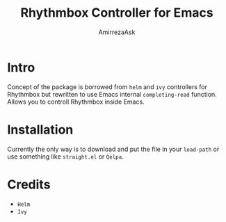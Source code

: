 #+TITLE: Rhythmbox Controller for Emacs
#+AUTHOR: AmirrezaAsk
* Intro
Concept of the package is borrowed from =helm= and =ivy= controllers for Rhythmbox but rewritten to use Emacs internal =completing-read= function.
Allows you to controll Rhythmbox inside Emacs.
* Installation
Currently the only way is to download and put the file in your =load-path= or use something like =straight.el= or =Qelpa=.
* Credits
+ =Helm=
+ =Ivy=
